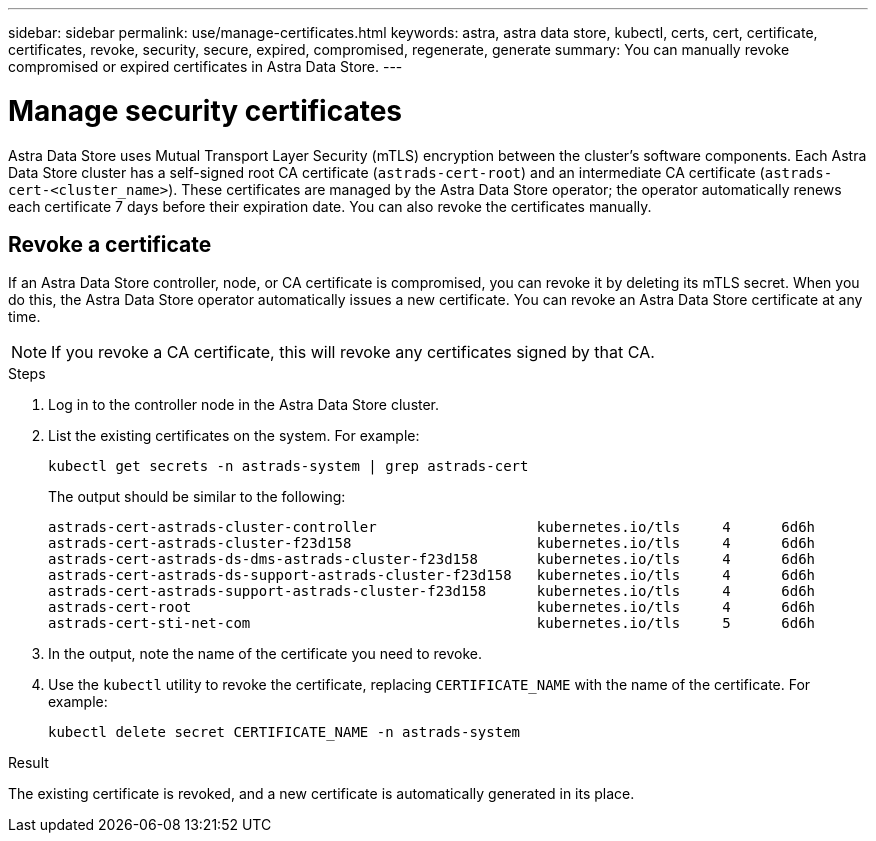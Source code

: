 ---
sidebar: sidebar
permalink: use/manage-certificates.html
keywords: astra, astra data store, kubectl, certs, cert, certificate, certificates, revoke, security, secure, expired, compromised, regenerate, generate
summary: You can manually revoke compromised or expired certificates in Astra Data Store.
---

= Manage security certificates

Astra Data Store uses Mutual Transport Layer Security (mTLS) encryption between the cluster's software components. Each Astra Data Store cluster has a self-signed root CA certificate (`astrads-cert-root`) and an intermediate CA certificate (`astrads-cert-<cluster_name>`).
These certificates are managed by the Astra Data Store operator; the operator automatically renews each certificate 7 days before their expiration date. You can also revoke the certificates manually.

////
* <<Manage certificates>>
* <<Configure external key management>>

== Manage certificates
You can manage certificates for Astra Data Store.  This enables you to revoke compromised or expired  certificates, or manually rotate certificates to fit the needs of your organization.
////

== Revoke a certificate
If an Astra Data Store controller, node, or CA certificate is compromised, you can revoke it by deleting its mTLS secret. When you do this, the Astra Data Store operator automatically issues a new certificate. You can revoke an Astra Data Store certificate at any time.

NOTE: If you revoke a CA certificate, this will revoke any certificates signed by that CA.

.Steps
. Log in to the controller node in the Astra Data Store cluster.
. List the existing certificates on the system. For example:
+
----
kubectl get secrets -n astrads-system | grep astrads-cert
----
+
The output should be similar to the following:
+
----
astrads-cert-astrads-cluster-controller                   kubernetes.io/tls     4      6d6h
astrads-cert-astrads-cluster-f23d158                      kubernetes.io/tls     4      6d6h
astrads-cert-astrads-ds-dms-astrads-cluster-f23d158       kubernetes.io/tls     4      6d6h
astrads-cert-astrads-ds-support-astrads-cluster-f23d158   kubernetes.io/tls     4      6d6h
astrads-cert-astrads-support-astrads-cluster-f23d158      kubernetes.io/tls     4      6d6h
astrads-cert-root                                         kubernetes.io/tls     4      6d6h
astrads-cert-sti-net-com                                  kubernetes.io/tls     5      6d6h
----
. In the output, note the name of the certificate you need to revoke.
. Use the `kubectl` utility to revoke the certificate, replacing `CERTIFICATE_NAME` with the name of the certificate. For example:
+
----
kubectl delete secret CERTIFICATE_NAME -n astrads-system
----

.Result
The existing certificate is revoked, and a new certificate is automatically generated in its place.
